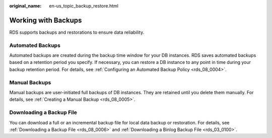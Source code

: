 :original_name: en-us_topic_backup_restore.html

.. _en-us_topic_backup_restore:

Working with Backups
====================

RDS supports backups and restorations to ensure data reliability.

Automated Backups
-----------------

Automated backups are created during the backup time window for your DB instances. RDS saves automated backups based on a retention period you specify. If necessary, you can restore a DB instance to any point in time during your backup retention period. For details, see :ref:`Configuring an Automated Backup Policy <rds_08_0004>`.

Manual Backups
--------------

Manual backups are user-initiated full backups of DB instances. They are retained until you delete them manually. For details, see :ref:`Creating a Manual Backup <rds_08_0005>`.

Downloading a Backup File
-------------------------

You can download a full or an incremental backup file for local data backup or restoration. For details, see :ref:`Downloading a Backup File <rds_08_0006>` and :ref:`Downloading a Binlog Backup File <rds_03_0100>`.
